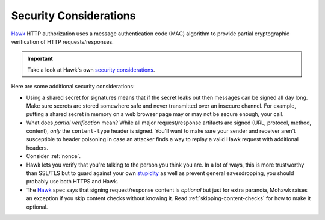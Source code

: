 .. _security:

=======================
Security Considerations
=======================

`Hawk`_ HTTP authorization uses a message authentication code (MAC)
algorithm to provide partial cryptographic verification of HTTP
requests/responses.

.. important::

    Take a look at Hawk's own `security considerations`_.

Here are some additional security considerations:

* Using a shared secret for signatures means that if the secret leaks out
  then messages can be signed all day long.
  Make sure secrets are stored somewhere safe and never
  transmitted over an insecure channel.
  For example, putting a shared secret in memory on a web browser page
  may or may not be secure enough, your call.
* What does *partial verification* mean?
  While all major request/response artifacts are signed
  (URL, protocol, method, content),
  *only* the ``content-type`` header is signed. You'll want to make sure your
  sender and receiver aren't susceptible to header poisoning in case an attacker
  finds a way to replay a valid Hawk request with additional headers.
* Consider :ref:`nonce`.
* Hawk lets you verify that you're talking to the person you think you are.
  In a lot of ways, this is more trustworthy than SSL/TLS but to guard
  against your own `stupidity`_ as well as prevent general eavesdropping,
  you should probably use both HTTPS and Hawk.
* The `Hawk`_ spec says that signing request/response content is *optional*
  but just for extra paranoia, Mohawk
  raises an exception if you skip content checks without knowing it.
  Read :ref:`skipping-content-checks` for how to make it optional.

.. _`Hawk`: https://github.com/hueniverse/hawk
.. _stupidity: http://benlog.com/2010/09/07/defending-against-your-own-stupidity/
.. _`security considerations`: https://github.com/hueniverse/hawk#security-considerations
